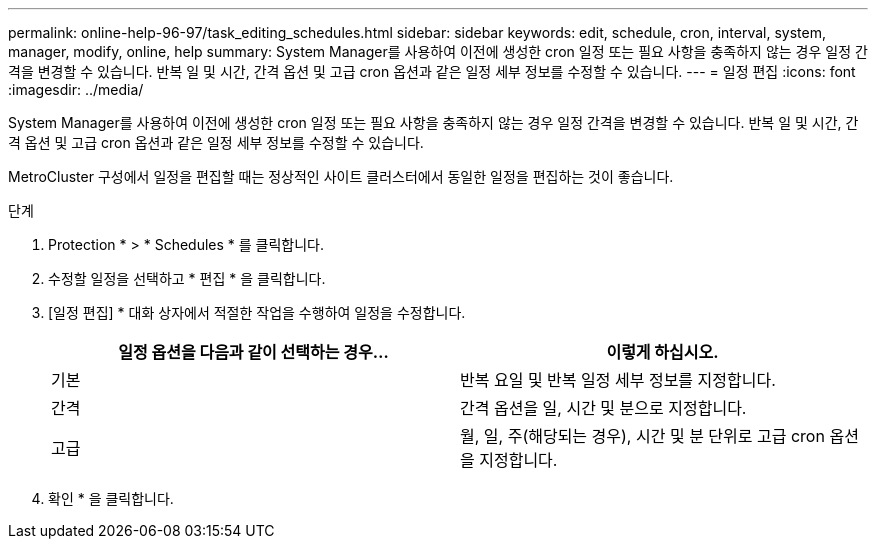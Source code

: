 ---
permalink: online-help-96-97/task_editing_schedules.html 
sidebar: sidebar 
keywords: edit, schedule, cron, interval, system, manager, modify, online, help 
summary: System Manager를 사용하여 이전에 생성한 cron 일정 또는 필요 사항을 충족하지 않는 경우 일정 간격을 변경할 수 있습니다. 반복 일 및 시간, 간격 옵션 및 고급 cron 옵션과 같은 일정 세부 정보를 수정할 수 있습니다. 
---
= 일정 편집
:icons: font
:imagesdir: ../media/


[role="lead"]
System Manager를 사용하여 이전에 생성한 cron 일정 또는 필요 사항을 충족하지 않는 경우 일정 간격을 변경할 수 있습니다. 반복 일 및 시간, 간격 옵션 및 고급 cron 옵션과 같은 일정 세부 정보를 수정할 수 있습니다.

MetroCluster 구성에서 일정을 편집할 때는 정상적인 사이트 클러스터에서 동일한 일정을 편집하는 것이 좋습니다.

.단계
. Protection * > * Schedules * 를 클릭합니다.
. 수정할 일정을 선택하고 * 편집 * 을 클릭합니다.
. [일정 편집] * 대화 상자에서 적절한 작업을 수행하여 일정을 수정합니다.
+
|===
| 일정 옵션을 다음과 같이 선택하는 경우... | 이렇게 하십시오. 


 a| 
기본
 a| 
반복 요일 및 반복 일정 세부 정보를 지정합니다.



 a| 
간격
 a| 
간격 옵션을 일, 시간 및 분으로 지정합니다.



 a| 
고급
 a| 
월, 일, 주(해당되는 경우), 시간 및 분 단위로 고급 cron 옵션을 지정합니다.

|===
. 확인 * 을 클릭합니다.

